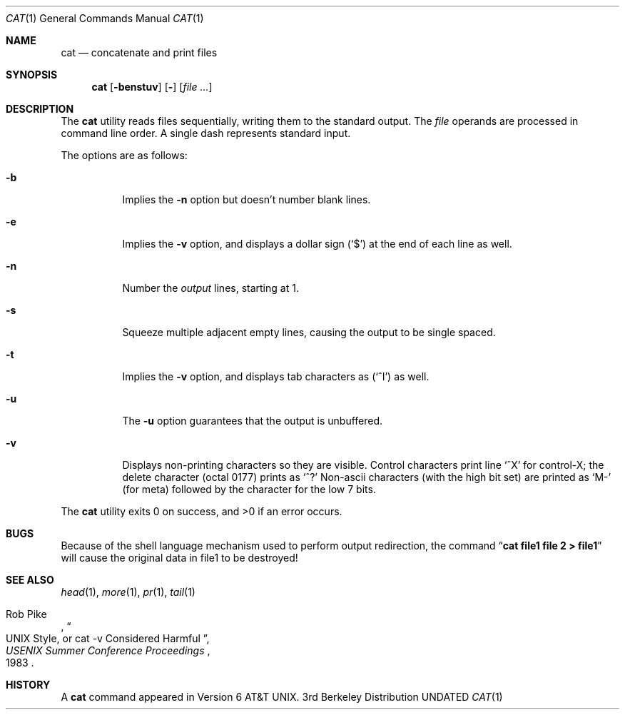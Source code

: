 .\" Copyright (c) 1989, 1990 The Regents of the University of California.
.\" All rights reserved.
.\"
.\" This code is derived from software contributed to Berkeley by
.\" the Institute of Electrical and Electronics Engineers, Inc.
.\"
.\" %sccs.include.redist.man%
.\"
.\"     @(#)cat.1	8.1 (Berkeley) %G%
.\"
.Dd 
.Dt CAT 1
.Os BSD 3
.Sh NAME
.Nm cat
.Nd concatenate and print files
.Sh SYNOPSIS
.Nm cat
.Op Fl benstuv
.Op Fl
.Op Ar
.Sh DESCRIPTION
The
.Nm cat
utility reads files sequentially, writing them to the standard output.
The
.Ar file
operands are processed in command line order.
A single dash represents standard input.
.Pp
The options are as follows:
.Bl -tag -width Ds
.It Fl b
Implies the
.Fl n
option but doesn't number blank lines.
.It Fl e
Implies the
.Fl v
option, and displays a dollar sign
.Pq Ql \&$
at the end of each line
as well.
.It Fl n
Number the
.Ar output
lines, starting at 1.
.It Fl s
Squeeze multiple adjacent empty lines, causing the output to be
single spaced.
.It Fl t
Implies the
.Fl v
option, and displays tab characters as
.Pq Ql ^I
as well.
.It Fl u
The
.Fl u
option guarantees that the output is unbuffered.
.It Fl v
Displays non-printing characters so they are visible.
Control characters print line
.Ql ^X
for control-X; the delete
character (octal 0177) prints as
.Ql ^?
Non-ascii characters (with the high bit set) are printed as
.Ql M-
(for meta) followed by the character for the low 7 bits.
.El
.Pp
The
.Nm cat
utility exits 0 on success, and >0 if an error occurs.
.Sh BUGS
Because of the shell language mechanism used to perform output
redirection, the command
.Dq Li cat file1 file 2 > file1
will cause the original data in file1 to be destroyed!
.Sh SEE ALSO
.Xr head 1 ,
.Xr more 1 ,
.Xr pr 1 ,
.Xr tail 1
.Rs
.%A Rob Pike
.%T "UNIX Style, or cat -v Considered Harmful"
.%J "USENIX Summer Conference Proceedings"
.%D 1983
.Re
.Sh HISTORY
A
.Nm
command appeared in Version 6 AT&T UNIX.
